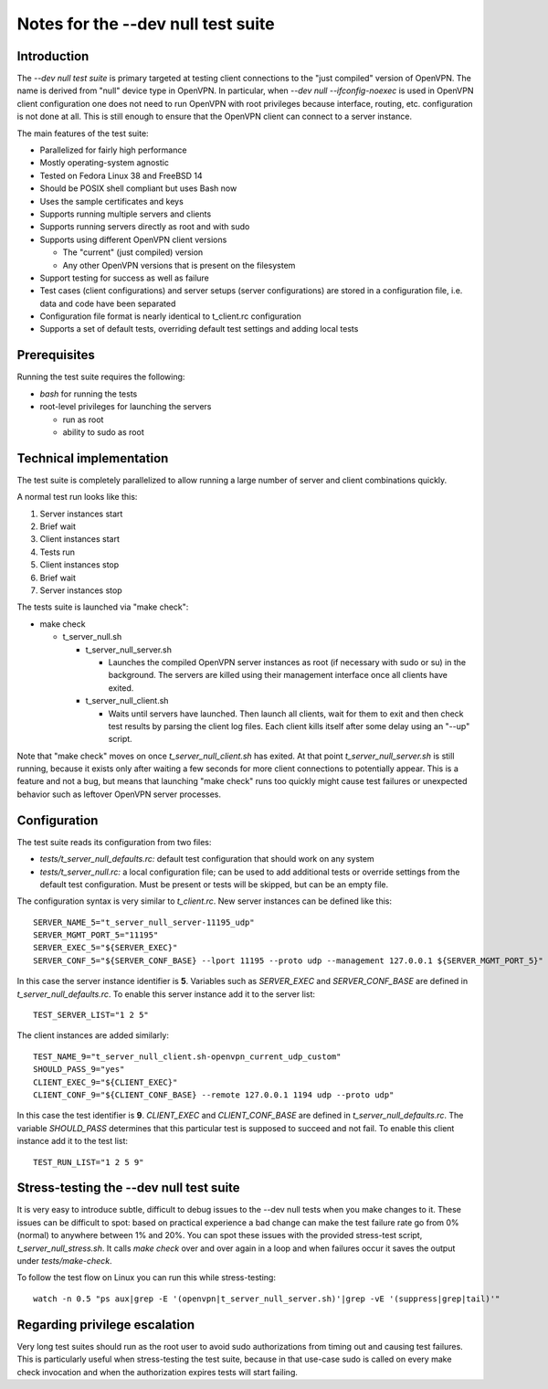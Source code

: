 Notes for the --dev null test suite
===================================

Introduction
------------

The *--dev null test suite* is primary targeted at testing client connections
to the "just compiled" version of OpenVPN. The name is derived from "null"
device type in OpenVPN. In particular, when *--dev null --ifconfig-noexec* is
used in OpenVPN client configuration one does not need to run OpenVPN with root
privileges because interface, routing, etc. configuration is not done at all.
This is still enough to ensure that the OpenVPN client can connect to a server
instance.

The main features of the test suite:

* Parallelized for fairly high performance
* Mostly operating-system agnostic
* Tested on Fedora Linux 38 and FreeBSD 14
* Should be POSIX shell compliant but uses Bash now
* Uses the sample certificates and keys
* Supports running multiple servers and clients
* Supports running servers directly as root and with sudo
* Supports using different OpenVPN client versions

  * The "current" (just compiled) version
  * Any other OpenVPN versions that is present on the filesystem

* Support testing for success as well as failure
* Test cases (client configurations) and server setups (server configurations) are stored in a configuration file, i.e. data and code have been separated
* Configuration file format is nearly identical to t_client.rc configuration
* Supports a set of default tests, overriding default test settings and adding local tests

Prerequisites
-------------

Running the test suite requires the following:

* *bash* for running the tests
* root-level privileges for launching the servers

  * run as root
  * ability to sudo as root

Technical implementation
------------------------

The test suite is completely parallelized to allow running a large number of
server and client combinations quickly.

A normal test run looks like this:

#. Server instances start
#. Brief wait
#. Client instances start
#. Tests run
#. Client instances stop
#. Brief wait
#. Server instances stop

The tests suite is launched via "make check":

* make check

  * t_server_null.sh

    * t_server_null_server.sh

      * Launches the compiled OpenVPN server instances as root (if necessary with sudo or su) in the background. The servers are killed using their management interface once all clients have exited.

    * t_server_null_client.sh

      * Waits until servers have launched. Then launch all clients, wait for them to exit and then check test results by parsing the client log files. Each client kills itself after some delay using an "--up" script.

Note that "make check" moves on once *t_server_null_client.sh* has exited. At
that point *t_server_null_server.sh* is still running, because it exists only
after waiting a few seconds for more client connections to potentially appear.
This is a feature and not a bug, but means that launching "make check" runs too
quickly might cause test failures or unexpected behavior such as leftover
OpenVPN server processes.

Configuration
-------------

The test suite reads its configuration from two files:

* *tests/t_server_null_defaults.rc:* default test configuration that should work on any system
* *tests/t_server_null.rc:* a local configuration file; can be used to add additional tests or override settings from the default test configuration. Must be present or tests will be skipped, but can be an empty file.

The configuration syntax is very similar to *t_client.rc*. New server instances can be
defined like this::

  SERVER_NAME_5="t_server_null_server-11195_udp"
  SERVER_MGMT_PORT_5="11195"
  SERVER_EXEC_5="${SERVER_EXEC}"
  SERVER_CONF_5="${SERVER_CONF_BASE} --lport 11195 --proto udp --management 127.0.0.1 ${SERVER_MGMT_PORT_5}"

In this case the server instance identifier is **5**. Variables such as
*SERVER_EXEC* and *SERVER_CONF_BASE* are defined in
*t_server_null_defaults.rc*. To enable this server instance add it to the
server list::

  TEST_SERVER_LIST="1 2 5"

The client instances are added similarly::

  TEST_NAME_9="t_server_null_client.sh-openvpn_current_udp_custom"
  SHOULD_PASS_9="yes"
  CLIENT_EXEC_9="${CLIENT_EXEC}"
  CLIENT_CONF_9="${CLIENT_CONF_BASE} --remote 127.0.0.1 1194 udp --proto udp"

In this case the test identifier is **9**. *CLIENT_EXEC* and *CLIENT_CONF_BASE*
are defined in *t_server_null_defaults.rc*. The variable *SHOULD_PASS*
determines that this particular test is supposed to succeed and not fail.  To
enable this client instance add it to the test list::

  TEST_RUN_LIST="1 2 5 9"

Stress-testing the --dev null test suite
----------------------------------------

It is very easy to introduce subtle, difficult to debug issues to the --dev
null tests when you make changes to it. These issues can be difficult to spot:
based on practical experience a bad change can make the test failure rate go
from 0% (normal) to anywhere between 1% and 20%. You can spot these issues with
the provided stress-test script, *t_server_null_stress.sh*. It calls *make check*
over and over again in a loop and when failures occur it saves the output under
*tests/make-check*.

To follow the test flow on Linux you can run this while stress-testing::

    watch -n 0.5 "ps aux|grep -E '(openvpn|t_server_null_server.sh)'|grep -vE '(suppress|grep|tail)'"

Regarding privilege escalation
------------------------------

Very long test suites should run as the root user to avoid sudo authorizations
from timing out and causing test failures. This is particularly useful when
stress-testing the test suite, because in that use-case sudo is called on every
make check invocation and when the authorization expires tests will start
failing.
